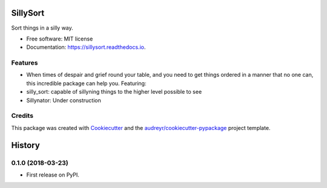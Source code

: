 =========
SillySort
=========


.. image:: https://img.shields.io/pypi/v/sillysort.svg
        :target: https://pypi.python.org/pypi/sillysort

.. image:: https://img.shields.io/travis/renanEccel/sillysort.svg
        :target: https://travis-ci.org/renanEccel/sillysort

.. image:: https://readthedocs.org/projects/sillysort/badge/?version=latest
        :target: https://sillysort.readthedocs.io/en/latest/?badge=latest
        :alt: Documentation Status




Sort things in a silly way.


* Free software: MIT license
* Documentation: https://sillysort.readthedocs.io.


Features
--------

* When times of despair and grief round your table, and you need to get things ordered in a manner that no one can, this incredible package can help you. Featuring:
* silly_sort: capable of sillyning things to the higher level possible to see
* Sillynator: Under construction

Credits
-------

This package was created with Cookiecutter_ and the `audreyr/cookiecutter-pypackage`_ project template.

.. _Cookiecutter: https://github.com/audreyr/cookiecutter
.. _`audreyr/cookiecutter-pypackage`: https://github.com/audreyr/cookiecutter-pypackage


=======
History
=======

0.1.0 (2018-03-23)
------------------

* First release on PyPI.


